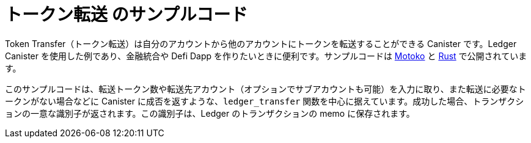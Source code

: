 = トークン転送 のサンプルコード

Token Transfer（トークン転送）は自分のアカウントから他のアカウントにトークンを転送することができる Canister です。Ledger Canister を使用した例であり、金融統合や Defi Dapp を作りたいときに便利です。サンプルコードは https://github.com/dfinity/examples/tree/master/motoko/ledger-transfer[Motoko] と https://github.com/dfinity/examples/tree/master/rust/tokens_transfer[Rust] で公開されています。

このサンプルコードは、転送トークン数や転送先アカウント（オプションでサブアカウントも可能）を入力に取り、また転送に必要なトークンがない場合などに Canister に成否を返すような、`ledger_transfer` 関数を中心に据えています。成功した場合、トランザクションの一意な識別子が返されます。この識別子は、Ledger のトランザクションの memo に保存されます。

// This example demonstrates an application that transfer ICPs to its most active users.

// == Prerequisites

// Verify the following before running this demo:

// *  You have downloaded and installed the [DFINITY Canister SDK](https://smartcontracts.org).

// *  You have stopped any Internet Computer or other network process that would create a port conflict on 8000.

// == Demo

// 1. Follow the [Ledger: Deploying locally](https://github.com/dfinity/ic/tree/master/rs/rosetta-api/ledger_canister#deploying-locally) guide to install the ICP ledger canister locally.

// 1. Open a new terminal window

// 1. Build your canister
// [source,bash]
// ----
//    dfx build
// ----

// 1. Figure out the address of your canister
// [source,bash]
// ----
//    dfx canister call ledger_transfer canisterAddress '()'
// ----

// 1. Transfer funds to your canister
// [source,bash]
// ----
//    dfx canister call ledger transfer '(record { to = blob "\08.\cf.?dz\c6\00\f4?8\a6\83B\fb\a5\b8\e6\8b\08_\02Y+w\f3\98\08\a8\d2\b5"; memo = 1; amount = record { e8s = 2_00_000_000 }; fee = record { e8s = 10_000 }; })'
// ----

// 1. Post a message as a new user
// [source,bash]
// ----
//    dfx identity new homer
//    dfx identity use homer
//    dfx canister call ledger_transfer post "(\"Nom Nom Love Donuts\")"
// ----

// 1. Distribute rewards to users
// [source,bash]
// ----
//    dfx identity use default
//    dfx canister call ledger_transfer distributeRewards '()'
// ----

////
= Token Transfer Sample Code

Token Transfer is a canister that can transfer tokens from its account to other accounts. It is an example of a canister that uses the Ledger canister and is useful for any financial integration or defi dapps that you may like to build. Sample code is available in https://github.com/dfinity/examples/tree/master/motoko/ledger-transfer[Motoko] and https://github.com/dfinity/examples/tree/master/rust/tokens_transfer[Rust].

The sample code revolves around one core `ledger_transfer` function which takes as input the amount of tokens to transfer, the account (and optionally the subaccount) to which to transfer the tokens and returns either success or an error in case e.g. the tokens transfer canister doesn't have enough tokens to do the transfer. In case of success, a unique identifier of the transaction is returned. This identifier will be stored in the memo of the transaction in the Ledger.

// This example demonstrates an application that transfer ICPs to its most active users.

// == Prerequisites

// Verify the following before running this demo:

// *  You have downloaded and installed the [DFINITY Canister SDK](https://smartcontracts.org).

// *  You have stopped any Internet Computer or other network process that would create a port conflict on 8000.

// == Demo

// 1. Follow the [Ledger: Deploying locally](https://github.com/dfinity/ic/tree/master/rs/rosetta-api/ledger_canister#deploying-locally) guide to install the ICP ledger canister locally.

// 1. Open a new terminal window

// 1. Build your canister
// [source,bash]
// ----
//    dfx build
// ----

// 1. Figure out the address of your canister
// [source,bash]
// ----
//    dfx canister call ledger_transfer canisterAddress '()'
// ----

// 1. Transfer funds to your canister
// [source,bash]
// ----
//    dfx canister call ledger transfer '(record { to = blob "\08.\cf.?dz\c6\00\f4?8\a6\83B\fb\a5\b8\e6\8b\08_\02Y+w\f3\98\08\a8\d2\b5"; memo = 1; amount = record { e8s = 2_00_000_000 }; fee = record { e8s = 10_000 }; })'
// ----

// 1. Post a message as a new user
// [source,bash]
// ----
//    dfx identity new homer
//    dfx identity use homer
//    dfx canister call ledger_transfer post "(\"Nom Nom Love Donuts\")"
// ----

// 1. Distribute rewards to users
// [source,bash]
// ----
//    dfx identity use default
//    dfx canister call ledger_transfer distributeRewards '()'
//

////